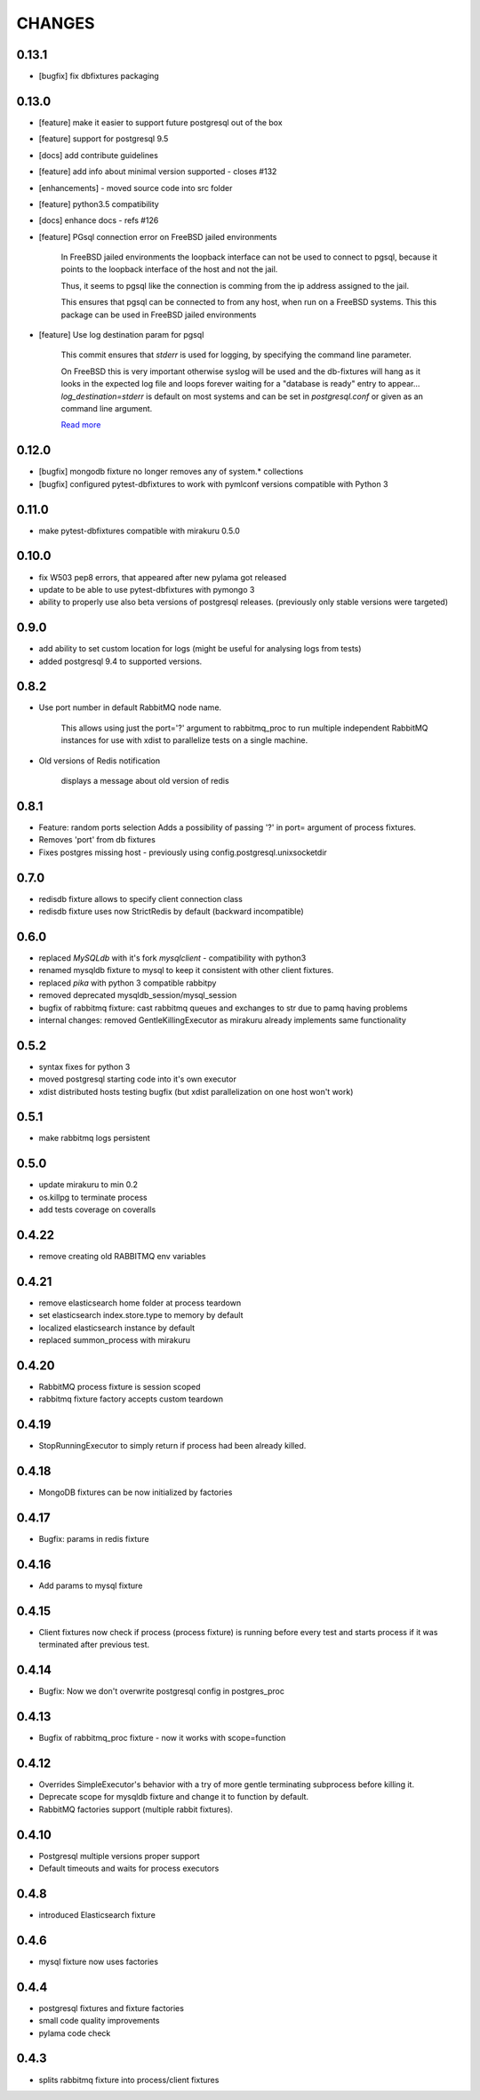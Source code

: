 CHANGES
=======

0.13.1
----------

- [bugfix] fix dbfixtures packaging

0.13.0
----------

- [feature] make it easier to support future postgresql out of the box
- [feature] support for postgresql 9.5
- [docs] add contribute guidelines
- [feature] add info about minimal version supported - closes #132
- [enhancements] - moved source code into src folder
- [feature] python3.5 compatibility
- [docs] enhance docs - refs #126
- [feature]  PGsql connection error on FreeBSD jailed environments

    In FreeBSD jailed environments the loopback interface can not be used to
    connect to pgsql, because it points to the loopback interface of the host and
    not the jail.

    Thus, it seems to pgsql like the connection is comming from the ip address
    assigned to the jail.

    This ensures that pgsql can be connected to from any host, when
    run on a FreeBSD systems. This this package can be used in FreeBSD
    jailed environments

- [feature] Use log destination param for pgsql

    This commit ensures that `stderr` is used for logging, by
    specifying the command line parameter.

    On FreeBSD this is very important otherwise syslog will be used and
    the db-fixtures will hang as it looks in the expected log file and
    loops forever waiting for a "database is ready" entry to appear...
    `log_destination=stderr` is default on most systems and can be set in
    `postgresql.conf` or given as an command line argument.

    `Read more <http://www.postgresql.org/docs/9.1/static/runtime-config-logging.html>`_

0.12.0
----------

- [bugfix] mongodb fixture no longer removes any of system.* collections
- [bugfix] configured pytest-dbfixtures to work with pymlconf versions compatible with Python 3

0.11.0
----------

- make pytest-dbfixtures compatible with mirakuru 0.5.0


0.10.0
-------

- fix W503 pep8 errors, that appeared after new pylama got released
- update to be able to use pytest-dbfixtures with pymongo 3
- ability to properly use also beta versions of postgresql releases. (previously only stable versions were targeted)


0.9.0
-------

- add ability to set custom location for logs (might be useful for analysing logs from tests)
- added postgresql 9.4 to supported versions.

0.8.2
-----

- Use port number in default RabbitMQ node name.

    This allows using just the port='?' argument to rabbitmq_proc to run multiple
    independent RabbitMQ instances for use with xdist to parallelize tests on a
    single machine.

- Old versions of Redis notification

    displays a message about old version of redis

0.8.1
-----

- Feature: random ports selection
  Adds a possibility of passing '?' in port= argument of process fixtures.
- Removes 'port' from db fixtures
- Fixes postgres missing host - previously using config.postgresql.unixsocketdir


0.7.0
-----

- redisdb fixture allows to specify client connection class
- redisdb fixture uses now StrictRedis by default (backward incompatible)

0.6.0
-----

- replaced *MySQLdb* with it's fork *mysqlclient* - compatibility with python3
- renamed mysqldb fixture to mysql to keep it consistent with other client fixtures.
- replaced *pika* with python 3 compatible rabbitpy
- removed deprecated mysqldb_session/mysql_session
- bugfix of rabbitmq fixture: cast rabbitmq queues and exchanges to str due to pamq having problems
- internal changes: removed GentleKillingExecutor as mirakuru already implements same functionality

0.5.2
-----

* syntax fixes for python 3
* moved postgresql starting code into it's own executor
* xdist distributed hosts testing bugfix (but xdist parallelization on one host won't work)

0.5.1
-----

* make rabbitmq logs persistent

0.5.0
-----

* update mirakuru to min 0.2
* os.killpg to terminate process
* add tests coverage on coveralls

0.4.22
------

* remove creating old RABBITMQ env variables

0.4.21
------

* remove elasticsearch home folder at process teardown
* set elasticsearch index.store.type to memory by default
* localized elasticsearch instance by default
* replaced summon_process with mirakuru

0.4.20
------

* RabbitMQ process fixture is session scoped
* rabbitmq fixture factory accepts custom teardown


0.4.19
------

* StopRunningExecutor to simply return if process had been already killed.

0.4.18
------

* MongoDB fixtures can be now initialized by factories


0.4.17
------

* Bugfix: params in redis fixture


0.4.16
-------

* Add params to mysql fixture


0.4.15
-------

* Client fixtures now check if process (process fixture) is running before
  every test and starts process if it was terminated after previous test.


0.4.14
-------

* Bugfix: Now we don't overwrite postgresql config in postgres_proc


0.4.13
-------

* Bugfix of rabbitmq_proc fixture - now it works with scope=function


0.4.12
-------

* Overrides SimpleExecutor's behavior with a try of more gentle terminating
  subprocess before killing it.
* Deprecate scope for mysqldb fixture and change it to function by default.
* RabbitMQ factories support (multiple rabbit fixtures).


0.4.10
-------

* Postgresql multiple versions proper support
* Default timeouts and waits for process executors


0.4.8
-------

* introduced Elasticsearch fixture


0.4.6
-------

* mysql fixture now uses factories


0.4.4
-------

* postgresql fixtures and fixture factories
* small code quality improvements
* pylama code check


0.4.3
-------

* splits rabbitmq fixture into process/client fixtures

